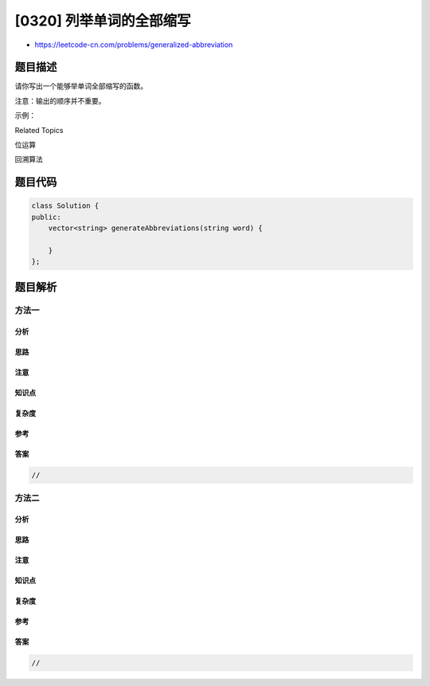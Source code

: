 [0320] 列举单词的全部缩写
=========================

-  https://leetcode-cn.com/problems/generalized-abbreviation

题目描述
--------

.. raw:: html

   <p>

请你写出一个能够举单词全部缩写的函数。

.. raw:: html

   </p>

.. raw:: html

   <p>

注意：输出的顺序并不重要。

.. raw:: html

   </p>

.. raw:: html

   <p>

示例：

.. raw:: html

   </p>

.. raw:: html

   <pre><strong>输入:</strong> <code>&quot;word&quot;</code>
   <strong>输出:</strong>
   [&quot;word&quot;, &quot;1ord&quot;, &quot;w1rd&quot;, &quot;wo1d&quot;, &quot;wor1&quot;, &quot;2rd&quot;, &quot;w2d&quot;, &quot;wo2&quot;, &quot;1o1d&quot;, &quot;1or1&quot;, &quot;w1r1&quot;, &quot;1o2&quot;, &quot;2r1&quot;, &quot;3d&quot;, &quot;w3&quot;, &quot;4&quot;]
   </pre>

.. raw:: html

   <p>

 

.. raw:: html

   </p>

.. raw:: html

   <div>

.. raw:: html

   <div>

Related Topics

.. raw:: html

   </div>

.. raw:: html

   <div>

.. raw:: html

   <li>

位运算

.. raw:: html

   </li>

.. raw:: html

   <li>

回溯算法

.. raw:: html

   </li>

.. raw:: html

   </div>

.. raw:: html

   </div>

题目代码
--------

.. code:: cpp

    class Solution {
    public:
        vector<string> generateAbbreviations(string word) {

        }
    };

题目解析
--------

方法一
~~~~~~

分析
^^^^

思路
^^^^

注意
^^^^

知识点
^^^^^^

复杂度
^^^^^^

参考
^^^^

答案
^^^^

.. code:: cpp

    //

方法二
~~~~~~

分析
^^^^

思路
^^^^

注意
^^^^

知识点
^^^^^^

复杂度
^^^^^^

参考
^^^^

答案
^^^^

.. code:: cpp

    //
